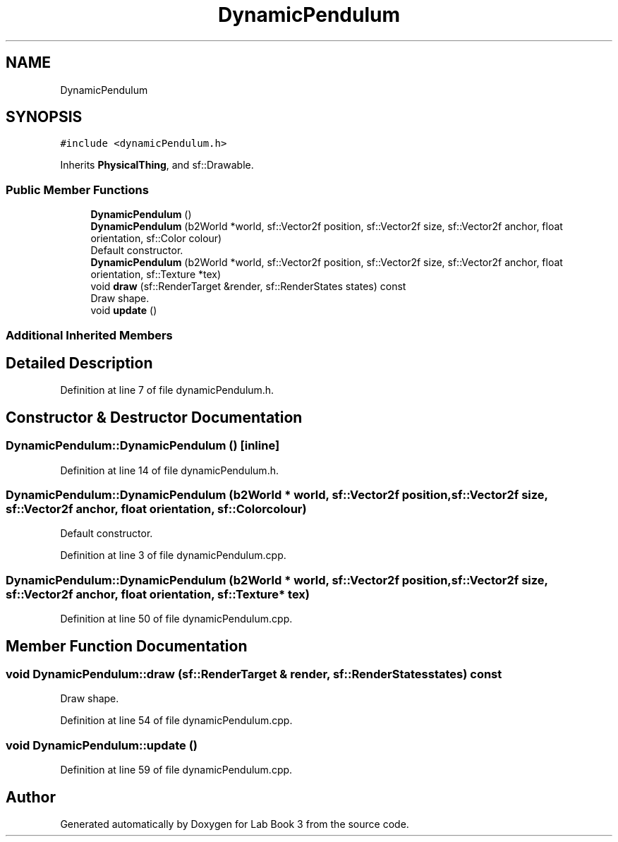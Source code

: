 .TH "DynamicPendulum" 3 "Fri Apr 30 2021" "Lab Book 3" \" -*- nroff -*-
.ad l
.nh
.SH NAME
DynamicPendulum
.SH SYNOPSIS
.br
.PP
.PP
\fC#include <dynamicPendulum\&.h>\fP
.PP
Inherits \fBPhysicalThing\fP, and sf::Drawable\&.
.SS "Public Member Functions"

.in +1c
.ti -1c
.RI "\fBDynamicPendulum\fP ()"
.br
.ti -1c
.RI "\fBDynamicPendulum\fP (b2World *world, sf::Vector2f position, sf::Vector2f size, sf::Vector2f anchor, float orientation, sf::Color colour)"
.br
.RI "Default constructor\&. "
.ti -1c
.RI "\fBDynamicPendulum\fP (b2World *world, sf::Vector2f position, sf::Vector2f size, sf::Vector2f anchor, float orientation, sf::Texture *tex)"
.br
.ti -1c
.RI "void \fBdraw\fP (sf::RenderTarget &render, sf::RenderStates states) const"
.br
.RI "Draw shape\&. "
.ti -1c
.RI "void \fBupdate\fP ()"
.br
.in -1c
.SS "Additional Inherited Members"
.SH "Detailed Description"
.PP 
Definition at line 7 of file dynamicPendulum\&.h\&.
.SH "Constructor & Destructor Documentation"
.PP 
.SS "DynamicPendulum::DynamicPendulum ()\fC [inline]\fP"

.PP
Definition at line 14 of file dynamicPendulum\&.h\&.
.SS "DynamicPendulum::DynamicPendulum (b2World * world, sf::Vector2f position, sf::Vector2f size, sf::Vector2f anchor, float orientation, sf::Color colour)"

.PP
Default constructor\&. 
.PP
Definition at line 3 of file dynamicPendulum\&.cpp\&.
.SS "DynamicPendulum::DynamicPendulum (b2World * world, sf::Vector2f position, sf::Vector2f size, sf::Vector2f anchor, float orientation, sf::Texture * tex)"

.PP
Definition at line 50 of file dynamicPendulum\&.cpp\&.
.SH "Member Function Documentation"
.PP 
.SS "void DynamicPendulum::draw (sf::RenderTarget & render, sf::RenderStates states) const"

.PP
Draw shape\&. 
.PP
Definition at line 54 of file dynamicPendulum\&.cpp\&.
.SS "void DynamicPendulum::update ()"

.PP
Definition at line 59 of file dynamicPendulum\&.cpp\&.

.SH "Author"
.PP 
Generated automatically by Doxygen for Lab Book 3 from the source code\&.
